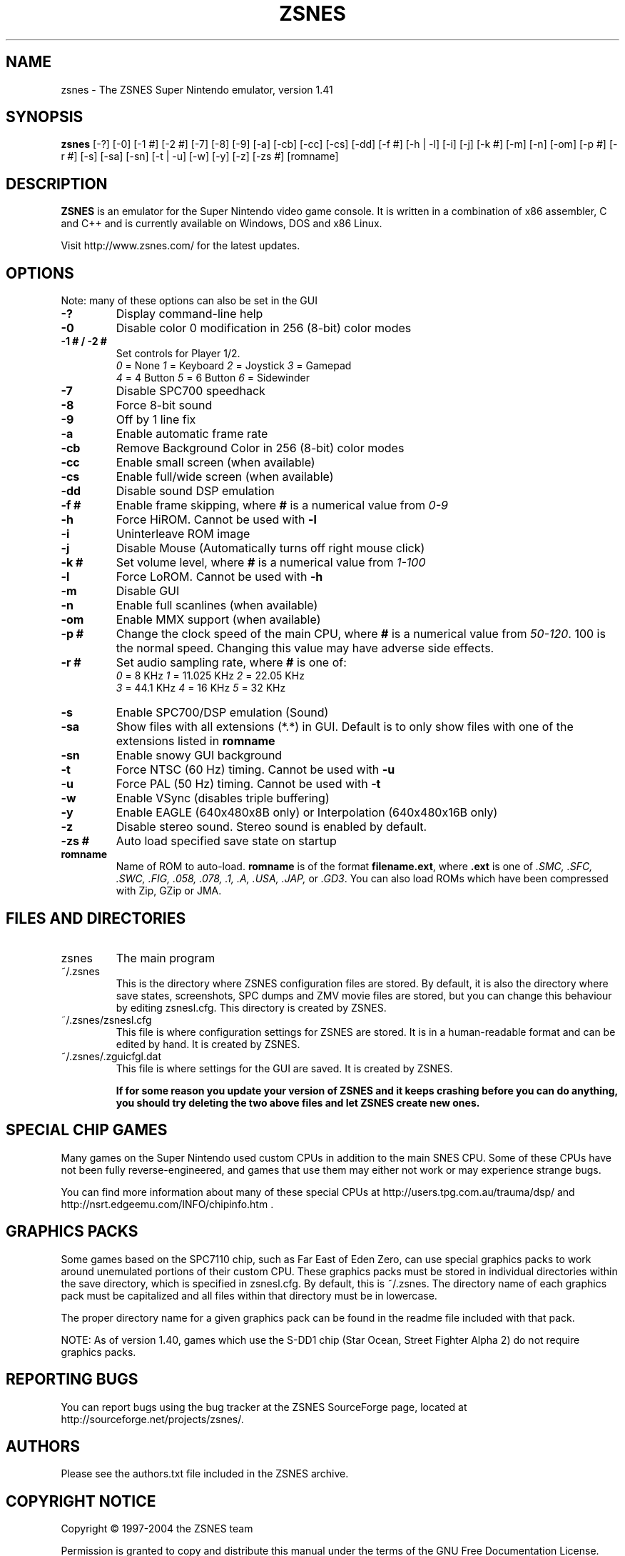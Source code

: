 .TH ZSNES 1 "16 January 2005"

.SH NAME
zsnes - The ZSNES Super Nintendo emulator, version 1.41
.SH SYNOPSIS
.B zsnes
[-?] [-0] [-1 #] [-2 #] [-7] [-8] [-9] [-a] [-cb] [-cc] [-cs] [-dd] [-f #] [-h | -l] [-i] [-j] [-k #] [-m] [-n] [-om] [-p #] [-r #] [-s] [-sa] [-sn] [-t | -u] [-w] [-y] [-z] [-zs #] [romname]

.SH DESCRIPTION
.B ZSNES
is an emulator for the Super Nintendo video game console. It is written in a combination of x86 assembler, C and C++ and is currently available on Windows, DOS and x86 Linux.

Visit http://www.zsnes.com/ for the latest updates.

.SH OPTIONS
Note: many of these options can also be set in the GUI
.TP
.B -?
Display command-line help
.TP
.B -0
Disable color 0 modification in 256 (8-bit) color modes
.TP
.B -1 # / -2 #
Set controls for Player 1/2.
.nf
\fI0\fP = None       \fI1\fP = Keyboard       \fI2\fP = Joystick       \fI3\fP = Gamepad 
\fI4\fP = 4 Button   \fI5\fP = 6 Button       \fI6\fP = Sidewinder
.fi
.TP
.B -7
Disable SPC700 speedhack
.TP
.B -8
Force 8-bit sound
.TP
.B -9
Off by 1 line fix
.TP
.B -a
Enable automatic frame rate
.TP
.B -cb
Remove Background Color in 256 (8-bit) color modes
.TP
.B -cc
Enable small screen (when available)
.TP
.B -cs
Enable full/wide screen (when available)
.TP
.B -dd
Disable sound DSP emulation
.TP
.B -f #
Enable frame skipping, where \fB#\fP is a numerical value from \fI0-9\fP
.TP
.B -h
Force HiROM. Cannot be used with \fB-l\fP
.TP
.B -i
Uninterleave ROM image
.TP
.B -j
Disable Mouse (Automatically turns off right mouse click)
.TP
.B -k #
Set volume level, where \fB#\fP is a numerical value from \fI1-100\fP
.TP
.B -l
Force LoROM. Cannot be used with \fB-h\fP
.TP
.B -m
Disable GUI
.TP
.B -n
Enable full scanlines (when available)
.TP
.B -om
Enable MMX support (when available)
.TP
.B -p #
Change the clock speed of the main CPU, where
.B #
is a numerical value from \fI50-120\fP. 100 is the normal speed. Changing this value may have adverse side effects.
.TP
.B -r #
Set audio sampling rate, where
.B #
is one of:
.nf
\fI0\fP = 8 KHz       \fI1\fP = 11.025 KHz       \fI2\fP = 22.05 KHz
\fI3\fP = 44.1 KHz    \fI4\fP = 16 KHz           \fI5\fP = 32 KHz
.fi
.TP
.B -s
Enable SPC700/DSP emulation (Sound)
.TP
.B -sa
Show files with all extensions (*.*) in GUI. Default is to only show files with one of the extensions listed in
.B romname
.TP
.B -sn
Enable snowy GUI background
.TP
.B -t
Force NTSC (60 Hz) timing. Cannot be used with \fB-u\fP
.TP
.B -u
Force PAL (50 Hz) timing. Cannot be used with \fB-t\fP
.TP
.B -w
Enable VSync (disables triple buffering)
.TP
.B -y
Enable EAGLE (640x480x8B only) or Interpolation (640x480x16B only)
.TP
.B -z
Disable stereo sound. Stereo sound is enabled by default.
.TP
.B -zs #
Auto load specified save state on startup
.TP
.B romname
Name of ROM to auto-load. 
.B romname
is of the format \fBfilename.ext\fP, where
.B .ext
is one of
.I .SMC, .SFC, .SWC, .FIG, .058, .078, .1, .A, .USA, .JAP,
or \fI.GD3\fP.  You can also load ROMs which have been compressed with Zip, GZip or JMA.


.SH "FILES AND DIRECTORIES"
.TP
zsnes
The main program
.TP
~/.zsnes
This is the directory where ZSNES configuration files are stored. By default, it is also the directory where save states, screenshots, SPC dumps and ZMV movie files are stored, but you can change this behaviour by editing zsnesl.cfg. This directory is created by ZSNES.
.TP
~/.zsnes/zsnesl.cfg
This file is where configuration settings for ZSNES are stored. It is in a human-readable format and can be edited by hand. It is created by ZSNES.
.TP
~/.zsnes/.zguicfgl.dat
This file is where settings for the GUI are saved. It is created by ZSNES.

.B If for some reason you update your version of ZSNES and it keeps crashing before you can do anything, you should try deleting the two above files and let ZSNES create new ones.


.SH "SPECIAL CHIP GAMES"
Many games on the Super Nintendo used custom CPUs in addition to the main SNES CPU. Some of these CPUs have not been fully reverse-engineered, and games that use them may either not work or may experience strange bugs.

You can find more information about many of these special CPUs at http://users.tpg.com.au/trauma/dsp/ and http://nsrt.edgeemu.com/INFO/chipinfo.htm .


.SH "GRAPHICS PACKS"
Some games based on the SPC7110 chip, such as Far East of Eden Zero, can use special graphics packs to work around unemulated portions of their custom CPU. These graphics packs must be stored in individual directories within the save directory, which is specified in zsnesl.cfg. By default, this is ~/.zsnes. The directory name of each graphics pack must be capitalized and all files within that directory must be in lowercase.

The proper directory name for a given graphics pack can be found in the readme file included with that pack.

NOTE: As of version 1.40, games which use the S-DD1 chip (Star Ocean, Street Fighter Alpha 2) do not require graphics packs.

.SH "REPORTING BUGS"
You can report bugs using the bug tracker at the ZSNES SourceForge page, located at http://sourceforge.net/projects/zsnes/.

.SH AUTHORS
Please see the authors.txt file included in the ZSNES archive.

.SH "COPYRIGHT NOTICE"
Copyright \(co 1997-2004 the ZSNES team

Permission is granted to copy and distribute this  manual  under the terms of the GNU Free Documentation License.